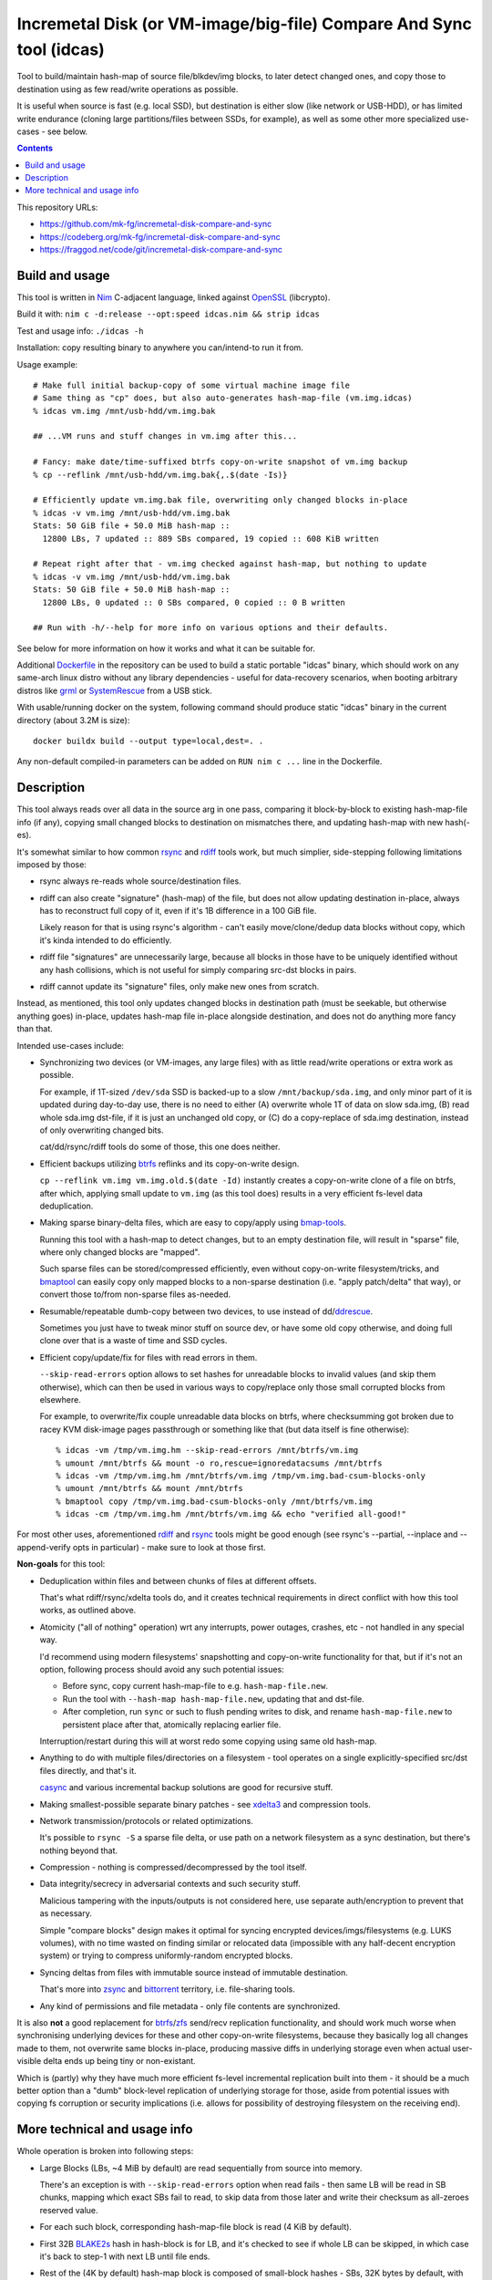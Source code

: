 Incremetal Disk (or VM-image/big-file) Compare And Sync tool (idcas)
====================================================================

Tool to build/maintain hash-map of source file/blkdev/img blocks, to later
detect changed ones, and copy those to destination using as few read/write
operations as possible.

It is useful when source is fast (e.g. local SSD), but destination is
either slow (like network or USB-HDD), or has limited write endurance
(cloning large partitions/files between SSDs, for example), as well
as some other more specialized use-cases - see below.

.. contents::
  :backlinks: none

This repository URLs:

- https://github.com/mk-fg/incremetal-disk-compare-and-sync
- https://codeberg.org/mk-fg/incremetal-disk-compare-and-sync
- https://fraggod.net/code/git/incremetal-disk-compare-and-sync


Build and usage
---------------

This tool is written in Nim_ C-adjacent language, linked against OpenSSL_ (libcrypto).

Build it with: ``nim c -d:release --opt:speed idcas.nim && strip idcas``

Test and usage info: ``./idcas -h``

Installation: copy resulting binary to anywhere you can/intend-to run it from.

Usage example::

  # Make full initial backup-copy of some virtual machine image file
  # Same thing as "cp" does, but also auto-generates hash-map-file (vm.img.idcas)
  % idcas vm.img /mnt/usb-hdd/vm.img.bak

  ## ...VM runs and stuff changes in vm.img after this...

  # Fancy: make date/time-suffixed btrfs copy-on-write snapshot of vm.img backup
  % cp --reflink /mnt/usb-hdd/vm.img.bak{,.$(date -Is)}

  # Efficiently update vm.img.bak file, overwriting only changed blocks in-place
  % idcas -v vm.img /mnt/usb-hdd/vm.img.bak
  Stats: 50 GiB file + 50.0 MiB hash-map ::
    12800 LBs, 7 updated :: 889 SBs compared, 19 copied :: 608 KiB written

  # Repeat right after that - vm.img checked against hash-map, but nothing to update
  % idcas -v vm.img /mnt/usb-hdd/vm.img.bak
  Stats: 50 GiB file + 50.0 MiB hash-map ::
    12800 LBs, 0 updated :: 0 SBs compared, 0 copied :: 0 B written

  ## Run with -h/--help for more info on various options and their defaults.

See below for more information on how it works and what it can be suitable for.

Additional Dockerfile_ in the repository can be used to build a static portable
"idcas" binary, which should work on any same-arch linux distro without any
library dependencies - useful for data-recovery scenarios, when booting arbitrary
distros like grml_ or SystemRescue_ from a USB stick.

With usable/running docker on the system, following command should produce
static "idcas" binary in the current directory (about 3.2M is size)::

  docker buildx build --output type=local,dest=. .

Any non-default compiled-in parameters can be added on ``RUN nim c ...`` line in
the Dockerfile.

.. _Nim: https://nim-lang.org/
.. _OpenSSL: https://www.openssl.org/
.. _Dockerfile: Dockerfile
.. _grml: https://grml.org/
.. _SystemRescue: https://www.system-rescue.org/


Description
-----------

This tool always reads over all data in the source arg in one pass, comparing it
block-by-block to existing hash-map-file info (if any), copying small changed
blocks to destination on mismatches there, and updating hash-map with new hash(-es).

It's somewhat similar to how common rsync_ and rdiff_ tools work,
but much simplier, side-stepping following limitations imposed by those:

- rsync always re-reads whole source/destination files.

- rdiff can also create "signature" (hash-map) of the file, but does not allow
  updating destination in-place, always has to reconstruct full copy of it,
  even if it's 1B difference in a 100 GiB file.

  Likely reason for that is using rsync's algorithm - can't easily move/clone/dedup
  data blocks without copy, which it's kinda intended to do efficiently.

- rdiff file "signatures" are unnecessarily large, because all blocks in those
  have to be uniquely identified without any hash collisions, which is not useful
  for simply comparing src-dst blocks in pairs.

- rdiff cannot update its "signature" files, only make new ones from scratch.

Instead, as mentioned, this tool only updates changed blocks in destination path
(must be seekable, but otherwise anything goes) in-place, updates hash-map file
in-place alongside destination, and does not do anything more fancy than that.

Intended use-cases include:

- Synchronizing two devices (or VM-images, any large files) with as little
  read/write operations or extra work as possible.

  For example, if 1T-sized ``/dev/sda`` SSD is backed-up to a slow ``/mnt/backup/sda.img``,
  and only minor part of it is updated during day-to-day use, there is no need to
  either (A) overwrite whole 1T of data on slow sda.img, (B) read whole sda.img dst-file,
  if it is just an unchanged old copy, or (C) do a copy-replace of sda.img destination,
  instead of only overwriting changed bits.

  cat/dd/rsync/rdiff tools do some of those, this one does neither.

- Efficient backups utilizing btrfs_ reflinks and its copy-on-write design.

  ``cp --reflink vm.img vm.img.old.$(date -Id)`` instantly creates a
  copy-on-write clone of a file on btrfs, after which, applying small update to
  ``vm.img`` (as this tool does) results in a very efficient fs-level data deduplication.

- Making sparse binary-delta files, which are easy to copy/apply using bmap-tools_.

  Running this tool with a hash-map to detect changes, but to an empty destination
  file, will result in "sparse" file, where only changed blocks are "mapped".

  Such sparse files can be stored/compressed efficiently, even without
  copy-on-write filesystem/tricks, and bmaptool_ can easily copy only mapped
  blocks to a non-sparse destination (i.e. "apply patch/delta" that way),
  or convert those to/from non-sparse files as-needed.

- Resumable/repeatable dumb-copy between two devices, to use instead of dd/ddrescue_.

  Sometimes you just have to tweak minor stuff on source dev, or have some old
  copy otherwise, and doing full clone over that is a waste of time and SSD cycles.

- Efficient copy/update/fix for files with read errors in them.

  ``--skip-read-errors`` option allows to set hashes for unreadable blocks to
  invalid values (and skip them otherwise), which can then be used in various
  ways to copy/replace only those small corrupted blocks from elsewhere.

  For example, to overwrite/fix couple unreadable data blocks on btrfs,
  where checksumming got broken due to racey KVM disk-image pages passthrough
  or something like that (but data itself is fine otherwise)::

    % idcas -vm /tmp/vm.img.hm --skip-read-errors /mnt/btrfs/vm.img
    % umount /mnt/btrfs && mount -o ro,rescue=ignoredatacsums /mnt/btrfs
    % idcas -vm /tmp/vm.img.hm /mnt/btrfs/vm.img /tmp/vm.img.bad-csum-blocks-only
    % umount /mnt/btrfs && mount /mnt/btrfs
    % bmaptool copy /tmp/vm.img.bad-csum-blocks-only /mnt/btrfs/vm.img
    % idcas -cm /tmp/vm.img.hm /mnt/btrfs/vm.img && echo "verified all-good!"

For most other uses, aforementioned rdiff_ and rsync_ tools might be good enough
(see rsync's --partial, --inplace and --append-verify opts in particular) - make
sure to look at those first.

**Non-goals** for this tool:

- Deduplication within files and between chunks of files at different offsets.

  That's what rdiff/rsync/xdelta tools do, and it creates technical requirements
  in direct conflict with how this tool works, as outlined above.

- Atomicity ("all of nothing" operation) wrt any interrupts, power outages,
  crashes, etc - not handled in any special way.

  I'd recommend using modern filesystems' snapshotting and copy-on-write
  functionality for that, but if it's not an option, following process should
  avoid any such potential issues:

  - Before sync, copy current hash-map-file to e.g. ``hash-map-file.new``.
  - Run the tool with ``--hash-map hash-map-file.new``, updating that and dst-file.
  - After completion, run ``sync`` or such to flush pending writes to disk, and rename
    ``hash-map-file.new`` to persistent place after that, atomically replacing earlier file.

  Interruption/restart during this will at worst redo some copying using same old hash-map.

- Anything to do with multiple files/directories on a filesystem - tool operates
  on a single explicitly-specified src/dst files directly, and that's it.

  casync_ and various incremental backup solutions are good for recursive stuff.

- Making smallest-possible separate binary patches - see xdelta3_ and
  compression tools.

- Network transmission/protocols or related optimizations.

  It's possible to ``rsync -S`` a sparse file delta, or use path on a network
  filesystem as a sync destination, but there's nothing beyond that.

- Compression - nothing is compressed/decompressed by the tool itself.

- Data integrity/secrecy in adversarial contexts and such security stuff.

  Malicious tampering with the inputs/outputs is not considered here,
  use separate auth/encryption to prevent that as necessary.

  Simple "compare blocks" design makes it optimal for syncing encrypted
  devices/imgs/filesystems (e.g. LUKS volumes), with no time wasted on finding
  similar or relocated data (impossible with any half-decent encryption system)
  or trying to compress uniformly-random encrypted blocks.

- Syncing deltas from files with immutable source instead of immutable destination.

  That's more into zsync_ and bittorrent_ territory, i.e. file-sharing tools.

- Any kind of permissions and file metadata - only file contents are synchronized.

It is also **not** a good replacement for btrfs_/zfs_ send/recv replication
functionality, and should work much worse when synchronising underlying devices
for these and other copy-on-write filesystems, because they basically log all
changes made to them, not overwrite same blocks in-place, producing massive
diffs in underlying storage even when actual user-visible delta ends up being
tiny or non-existant.

Which is (partly) why they have much more efficient fs-level incremental
replication built into them - it should be a much better option than a "dumb"
block-level replication of underlying storage for those, aside from potential
issues with copying fs corruption or security implications (i.e. allows for
possibility of destroying filesystem on the receiving end).

.. _rsync: https://rsync.samba.org/
.. _rdiff: https://librsync.github.io/page_rdiff.html
.. _btrfs: https://btrfs.readthedocs.io/en/latest/
.. _bmaptool: https://github.com/intel/bmap-tools
.. _ddrescue: https://www.gnu.org/software/ddrescue/ddrescue.html
.. _bmap-tools: https://manpages.debian.org/testing/bmap-tools/bmaptool.1.en.html
.. _casync: https://github.com/systemd/casync
.. _xdelta3: http://xdelta.org/
.. _zsync: http://zsync.moria.org.uk/
.. _bittorrent: https://en.wikipedia.org/wiki/BitTorrent
.. _zfs: https://zfsonlinux.org/


More technical and usage info
-----------------------------

Whole operation is broken into following steps:

- Large Blocks (LBs, ~4 MiB by default) are read sequentially from source into memory.

  There's an exception is with ``--skip-read-errors`` option when read fails -
  then same LB will be read in SB chunks, mapping which exact SBs fail to read,
  to skip data from those later and write their checksum as all-zeroes reserved value.

- For each such block, corresponding hash-map-file block is read (4 KiB by default).

- First 32B BLAKE2s_ hash in hash-block is for LB, and it's checked to see if whole
  LB can be skipped, in which case it's back to step-1 with next LB until file ends.

- Rest of the (4K by default) hash-map block is composed of small-block hashes -
  SBs, 32K bytes by default, with same 32B BLAKE2s hash for each - which are
  checked against these SBs in order, detecting ones that changed and writing
  those out to destination at the same offset(s) as in source.

- hash-map-file (4K) block gets replaced with the one computed from updated src data.

- Back to step-1 for reading the next LB, and so on until the end of source file.

- Once source file ends, destination file and hash-map-file get truncated to
  relevant sizes (= source for dst, and up to what was processed for hash-map),
  if source got smaller, or otherwise will naturally grow as well, as changes
  against "nothing" get appended there.

In special modes, like building hash-map-file or validation-only, process is
simplified to remove updating destination/hash-map steps that aren't relevant.

``--print-file-hash`` and ``--print-hm-hash`` options, if specified, calculate
their hashes from file reads/writes as they happen during this process.

Hash-map file has a header with LB/SB block sizes, and if those don't match
exactly, it is truncated/discarded as invalid and gets rebuilt from scratch,
copying all data too.

Default (as of 2023-03-05) LB/SB block sizes correspond to following ratios:

- ~4 MiB large block (LB) creates/updates/corresponds-to exactly 4 KiB block of
  hashes (32B LB hash + 127 \* 32B SB hashes).

- So 1 GiB file will have about 1 MiB of hash-map metadata, ~7 GiB hash-map for
  a 7 TiB file, and so on - very easy to estimate with ~1024x diff (2^10) in
  block sizes like that.

These sizes can be set at compile-time, using ``-d`` define-options for
nim-compile command, for example::

  nim c -d:IDCAS_LBS=4161536 -d:IDCAS_SBS=32768 ...

Can also be overidden using ``-B/--block-large`` and ``-b/--block-small``
command-line options at runtime.

When changing those, it might be a good idea to run the tool only on dst-file
first, without src-file argument, to read it and rebuild its hash-map from scratch,
so that subsequent run with same parameters can use that, instead of doing full
copy (and all-writes in place of mostly-reads).

While using the tool from scripts, ``-M/--hash-map-update`` option can be added
to treat missing or invalid hash-map-file as an error, as it should probably always
be there for routine runs, and should never be rebuilt anew with a complete resync
by such scripts.

Hash-map file format is not tied to current host's C type sizes or endianness.

.. _BLAKE2s: https://en.wikipedia.org/wiki/BLAKE_(hash_function)
